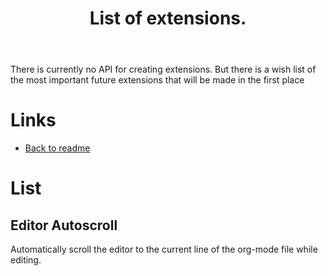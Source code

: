 :PROPERTIES:
:ID: list-of-extensions
:END:

#+TITLE: List of extensions.
#+ID: list-of-extensions


There is currently no API for creating extensions. But there is a wish list of the most important future extensions that will be made in the first place

* Links
- [[./README.org][Back to readme]] 
* List
** Editor Autoscroll
Automatically scroll the editor to the current line of the org-mode file while editing.
